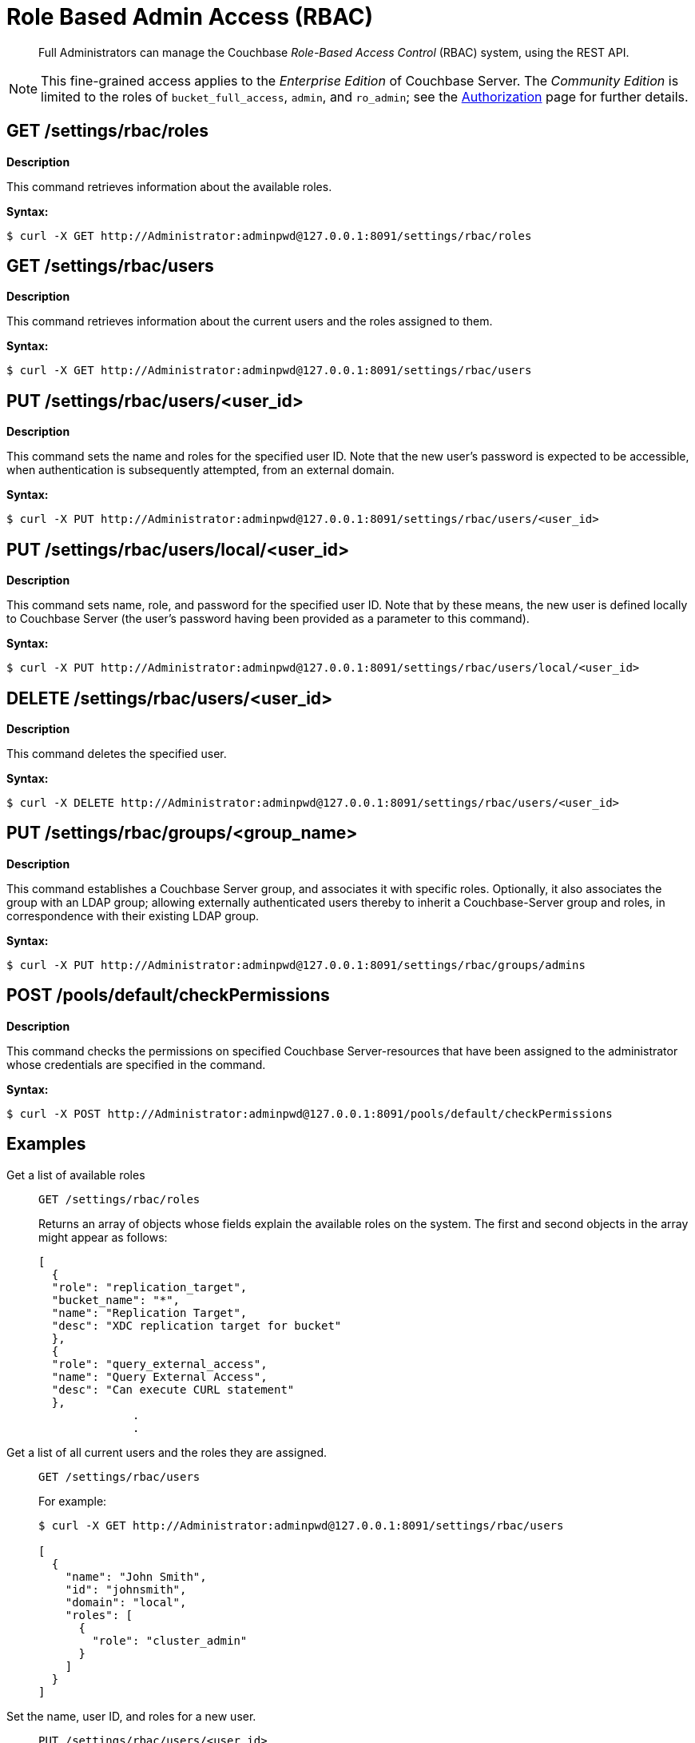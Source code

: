 = Role Based Admin Access (RBAC)
:page-aliases: rest-bucket-auth

[abstract]
Full Administrators can manage the Couchbase _Role-Based Access Control_ (RBAC) system, using the REST API.

NOTE: This fine-grained access applies to the _Enterprise Edition_ of Couchbase Server.
The _Community Edition_ is limited to the roles of `bucket_full_access`,
`admin`, and `ro_admin`; see the
xref:learn:security/authorization-overview.adoc[Authorization]
page for further details.

== GET /settings/rbac/roles

*Description*

This command retrieves information about the available roles.

*Syntax:*

 $ curl -X GET http://Administrator:adminpwd@127.0.0.1:8091/settings/rbac/roles

== GET /settings/rbac/users

*Description*

This command retrieves information about the current users and the roles assigned to them.

*Syntax:*

 $ curl -X GET http://Administrator:adminpwd@127.0.0.1:8091/settings/rbac/users

== PUT /settings/rbac/users/<user_id>

*Description*

This command sets the name and roles for the specified user ID.
Note that the new user's password is expected to be accessible, when authentication is subsequently attempted, from an external domain.

*Syntax:*

 $ curl -X PUT http://Administrator:adminpwd@127.0.0.1:8091/settings/rbac/users/<user_id>

== PUT /settings/rbac/users/local/<user_id>

*Description*

This command sets name, role, and password for the specified user ID.
Note that by these means, the new user is defined locally to Couchbase Server (the user's password having been provided as a parameter to this command).

*Syntax:*

 $ curl -X PUT http://Administrator:adminpwd@127.0.0.1:8091/settings/rbac/users/local/<user_id>

== DELETE /settings/rbac/users/<user_id>

*Description*

This command deletes the specified user.

*Syntax:*

 $ curl -X DELETE http://Administrator:adminpwd@127.0.0.1:8091/settings/rbac/users/<user_id>

== PUT /settings/rbac/groups/<group_name>

*Description*

This command establishes a Couchbase Server group, and associates it with specific roles.
Optionally, it also associates the group with an LDAP group; allowing externally authenticated users thereby to inherit a Couchbase-Server group and roles, in correspondence with their existing LDAP group.

*Syntax:*

  $ curl -X PUT http://Administrator:adminpwd@127.0.0.1:8091/settings/rbac/groups/admins

== POST /pools/default/checkPermissions

*Description*

This command checks the permissions on specified Couchbase Server-resources that have been assigned to the administrator whose credentials are specified in the command.

*Syntax:*

 $ curl -X POST http://Administrator:adminpwd@127.0.0.1:8091/pools/default/checkPermissions

== Examples

Get a list of available roles::
+
----
GET /settings/rbac/roles
----
+
Returns an array of objects whose fields explain the available roles on the system.
The first and second objects in the array might appear as follows:
+
----
[
  {
  "role": "replication_target",
  "bucket_name": "*",
  "name": "Replication Target",
  "desc": "XDC replication target for bucket"
  },
  {
  "role": "query_external_access",
  "name": "Query External Access",
  "desc": "Can execute CURL statement"
  },
              .
              .
----

Get a list of all current users and the roles they are assigned.::
+
----
GET /settings/rbac/users
----
+
For example:
+
[source,console]
----
$ curl -X GET http://Administrator:adminpwd@127.0.0.1:8091/settings/rbac/users

[
  {
    "name": "John Smith",
    "id": "johnsmith",
    "domain": "local",
    "roles": [
      {
        "role": "cluster_admin"
      }
    ]
  }
]
----

Set the name, user ID, and roles for a new user.::
+
----
PUT /settings/rbac/users/<user_id>
----
+
In this example, John Doe is assigned to be Cluster Administrator, and also to be Bucket Administrator for the `travel-sample` bucket, with user ID of `johndoe`:

 $ curl -X PUT --data "name=John Doe&roles=cluster_admin,bucket_admin[travel-sample]" \
               http://Administrator:adminpwd@127.0.0.1:8091/settings/rbac/users/johndoe
+
Note that by means of the command above, the user is listed by Couchbase Server as being in the _External_ authentication domain: this means that the user ID specified here is expected to match a user ID by which they are registered (with an appropriate password) on a _remote_ (for example, an _LDAP_) system.
If the user ID specified in this command does not so match, the user is permitted no access to Couchbase Server-resources.
See below for an example of adding user and roles by specifying a password to be stored locally.
See
xref:learn:security/authorization-overview.adoc[Authorization],
for more information on defining users remotely.

Set the name, user ID, roles, and password for a new user.::
+
----
PUT /settings/rbac/users/local/<user_id>
----
+
In this example, John Smith is assigned to be the Cluster Administrator, with password specified as `jspassword`, and user ID as `johnsmith`:

 $ curl -X PUT --data "name=John Smith&roles=cluster_admin&password=jspassword" \
              -H "Content-Type: application/x-www-form-urlencoded" \
              http://Administrator:adminpwd@127.0.0.1:8091/settings/rbac/users/local/johnsmith
+
Note that by means of the command above, the user is assigned to the _Local_ authentication domain: this means that they have been registered on Couchbase Server itself, with the password specified.

Delete users::
+
----
DELETE /settings/rbac/users/<user_id>
----
+
In this example, the user identified by the user ID `alicesmith` is deleted.

 $ curl -X DELETE http://Administrator:adminpwd@127.0.0.1:8091/settings/rbac/users/alicesmith

Create a Couchbase-Server group::
+
----
PUT /settings/rbac/groups/<group_name>
----
+
The following example creates a Couchbase Server group named _admins_, whose members are all assigned the _admin_ role.
The group is associated with the LDAP group named _admins_:

 $ curl -v -X PUT -u Administrator:password \
              http://10.143.192.101:8091/settings/rbac/groups/admins \
              -d roles=admin \
              -d description=Couchbase+Server+Administrators \
              -d ldap_group_ref=domain%3Dadmins

Check permissions::
+
----
POST /pools/default/checkPermissions
----
+
The following example checks the authenticating administrator's permissions on the `travel-sample` bucket, for reading bucket-statistics and for writing to the bucket:

 $ curl -X POST --data 'cluster.bucket[travel-sample].stats!read,cluster.bucket[travel-sample]!write' \
             http://Administrator:adminpwd@127.0.0.1:8091/pools/default/checkPermissions
+
Output might appear as follows:
+
----
{
"cluster.bucket[travel-sample].stats!read": true,
"cluster.bucket[default]!write": true
}
----

== Reading Log Output

The following examples of log output are provided, with comments to aid understanding..

----
{"name":"John Doe","id":"johndoe","roles":[{"role":"admin"}]}]
        {'status': '200', 'content-length': '64', 'server': 'Couchbase Server', 'pragma': 'no-cache', \
        'cache-control': 'no-cache', 'date': 'Mon, 13 Jun 2016 10:35:28 GMT',  'content-type': 'application/json’}
----

The first two lines indicate what is the admin role for the user John Doe.
His role is set as admin.

----
2016-06-13 03:35:28,481 - root - INFO - http://172.23.107.7:8091/pools/default/buckets with param: \
          bucketType=membase&evictionPolicy=valueOnly&threadsNumber=3&ramQuotaMB=100&proxyPort=11211&\
          authType=sasl&name=default&flushEnabled=1&replicaNumber=1&replicaIndex=1&saslPassword=
          2016-06-13 03:35:28,486 - root - ERROR - http://172.23.107.7:8091/pools/default/buckets error 400 reason: \
          unknown {"errors":{"ramQuotaMB":"RAM quota specified is too large to be provisioned into this cluster.",\
          "name":"Bucket with given name already exists","replicaNumber":\
          "Warning: you do not have enough data servers to support this number of replicas."},"summaries":{"ramSummary":\
          {"total":2111832064,"otherBuckets":2111832064,"nodesCount":1,"perNodeMegs":100, \
          "thisAlloc":104857600,"thisUsed":0,"free":-104857600},"hddSummary":\
          {"total":33278128128,"otherData":2990780812,"otherBuckets":4250719,"thisUsed":0,"free":30283096597}}}
          2016-06-13 03:35:28,487 - root - INFO - Default Bucket already exists
          rbacPermissionList().cluster_indexes_write('ritam123','password',host=self.master_ip,servers=self.servers, \
          cluster=self.cluster,httpCode= \
          [200, 201],user_role='admin’) - \
          This is the actual call to function, note the httpCode this is expected httpCode to be returned.
          2016-06-13 03:35:28,487 - root - INFO -  ----- Permission set is ------------\
          {'indexes': "settings/indexes;POST;{'indexerThreads':5}", 'max_paralled_index': \
          "settings/maxParallelIndexers;POST;{'globalValue':'8'}"} - \
          You can the the REST API for cluster_index write permission.
          {u'indexerThreads': 5}
          <type 'dict'>
            indexerThreads=5
            {u'globalValue': u'8'}
            <type 'dict'>
              globalValue=8
----

Each role has a set permission and each permission has a list of resources: cluster_indexes_write – This is one of the permission for admin role.

----
2016-06-13 03:35:30,777 - root - INFO - http://172.23.107.7:8091/pools/default/buckets with param: \
        bucketType=membase&evictionPolicy=valueOnly&threadsNumber=3&ramQuotaMB=100&proxyPort=11211& \
        authType=sasl&name=default&flushEnabled=1&replicaNumber=1&replicaIndex=1&saslPassword=
        2016-06-13 03:35:30,783 - root - ERROR - http://172.23.107.7:8091/pools/default/buckets error 400 reason: \
        unknown {"errors":{"name":"Bucket with given name already exists","replicaNumber": \
        "Warning: you do not have enough data servers to support this number of replicas."},"summaries":{"ramSummary": \
        {"total":2111832064,"otherBuckets":104857600,"nodesCount":1,"perNodeMegs":100,"thisAlloc":104857600,"thisUsed":0, \
        "free":1902116864},"hddSummary":{"total":33278128128,"otherData":2990780812, \
        "otherBuckets":4250719,"thisUsed":0,"free":30283096597}}}
        2016-06-13 03:35:30,783 - root - INFO - Default Bucket already exists
        rbacPermissionList().cluster_admin_diag_write('ritam123','password',host=self.master_ip,servers=self.servers, \
        cluster=self.cluster,httpCode=[200, 201],user_role='admin')
        2016-06-13 03:35:30,784 - root - INFO -  ----- Permission set is ------------ \
        {'eval': "/diag/eval;POST;{'ale':'set_loglevel(ns_server,error).'}"}
        {u'ale': u'set_loglevel(ns_server,error).'}
        <type 'dict'>
          ale=set_loglevel%28ns_server%2Cerror%29.
          2016-06-13 03:35:30,797 - root - ERROR - http://172.23.107.7:8091//diag/eval error 500 reason: \
          status: 500, content: /diag/eval failed.
          Error: {error,{badmatch,set_loglevel}}
          Backtrace:
          [{erl_eval,expr,3,[]}] /diag/eval failed.
          Error: {error,{badmatch,set_loglevel}}
          Backtrace:
          [{erl_eval,expr,3,[]}]
          Matching not found
----

Above is an example of failure since it includes the message "Matching not found".
In this case, it is not an actual error because the values have not been passed correctly to /diag/eval correctly.
